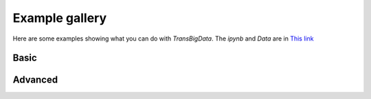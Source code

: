 

Example gallery 
================

| Here are some examples showing what you can do with `TransBigData`. The `ipynb` and `Data` are in `This link <https://github.com/ni1o1/transbigdata/tree/main/docs/source/gallery>`__\ 


Basic
----------

.. nbgallery::
    :name: Basic-gallery
    :glob: 

    ./Example 1-Taxi GPS data processing.ipynb
    ./Example 2-Grid-base processing framework of TransBigData.ipynb
    ./Example 3-Trajectory processing using TransBigData.ipynb
    ./Example 4-Generate and rotate triangle and hexagon grids.ipynb
    ./Example 5-Optimize grid params.ipynb

Advanced
----------

.. nbgallery::
    :name: Advanced-gallery
    :glob: 

    ./Example 6-Mobile phone data processing.ipynb
    ./Example 7-Modeling for subway network topology.ipynb
    ./Example 8-Community detection for bikesharing data.ipynb
    ./Example 9-Identifying arrival and departure information from Bus GPS data.ipynb
    ./Example 10-Mapmatching of taxi GPS data.ipynb